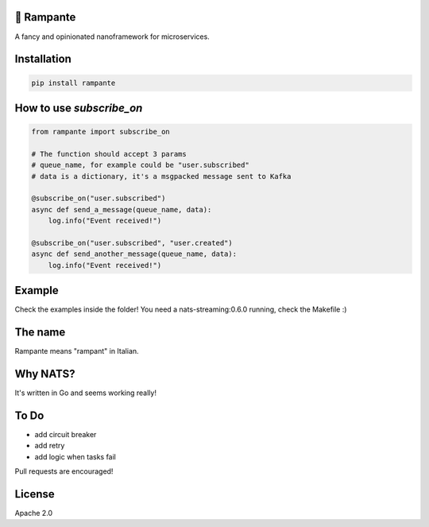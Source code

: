 .. image:: https://badge.fury.io/py/rampante.svg
   :target: https://badge.fury.io/py/rampante
   :alt: PyPI version

.. image:: https://img.shields.io/pypi/pyversions/rampante.svg
   :target: https://pypi.org/project/rampante/
   :alt: Python Versions

.. image:: https://travis-ci.org/barrachri/rampante.svg?branch=master
    :target: https://travis-ci.org/barrachri/rampante

.. image:: https://codecov.io/gh/barrachri/rampante/branch/master/graph/badge.svg
  :target: https://codecov.io/gh/barrachri/rampante

🐎 Rampante
================================================
A fancy and opinionated nanoframework for microservices.

Installation
===============

.. code-block:: sh

   pip install rampante

How to use `subscribe_on`
============================

.. code-block:: python

    from rampante import subscribe_on

    # The function should accept 3 params
    # queue_name, for example could be "user.subscribed"
    # data is a dictionary, it's a msgpacked message sent to Kafka

    @subscribe_on("user.subscribed")
    async def send_a_message(queue_name, data):
        log.info("Event received!")

    @subscribe_on("user.subscribed", "user.created")
    async def send_another_message(queue_name, data):
        log.info("Event received!")


Example
========================
Check the examples inside the folder!
You need a nats-streaming:0.6.0 running, check the Makefile :)


The name
================================================

Rampante means "rampant" in Italian.

Why NATS?
================================================

It's written in Go and seems working really!

To Do
================================================

- add circuit breaker
- add retry
- add logic when tasks fail

Pull requests are encouraged!

License
================================================

Apache 2.0
